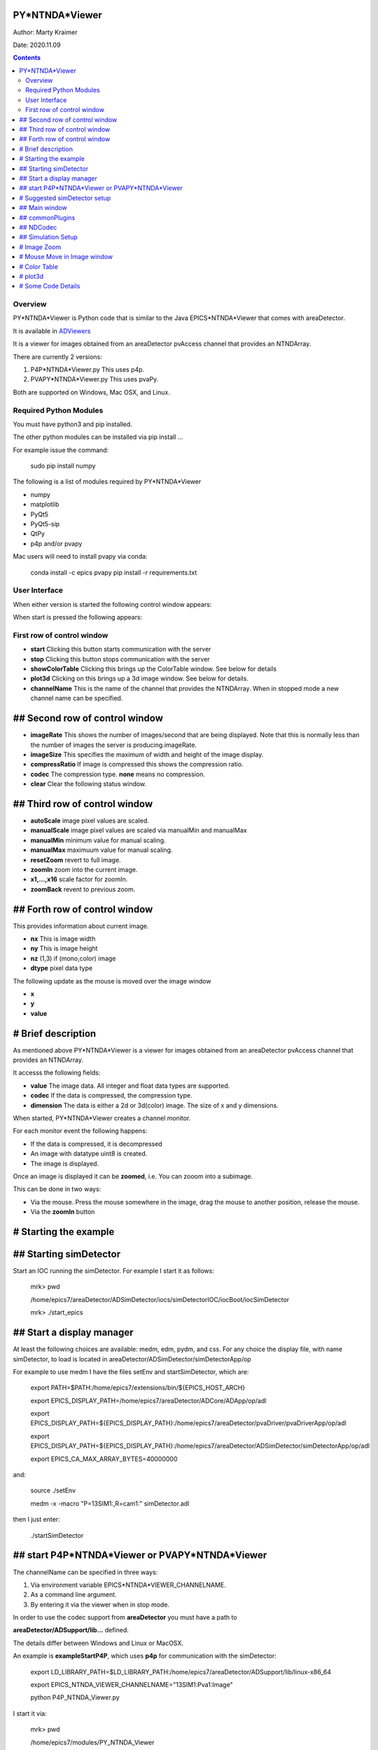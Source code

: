 PY*NTNDA*Viewer
===============

Author: Marty Kraimer

Date: 2020.11.09

.. contents:: Contents

Overview
----------

PY*NTNDA*Viewer is Python code that is similar to the Java EPICS*NTNDA*Viewer that comes with areaDetector.

It is available in `ADViewers <https://github.com/areaDetector/ADViewers>`_

It is a viewer for images obtained from an areaDetector pvAccess channel that provides an NTNDArray.

There are currently 2 versions:

1) P4P*NTNDA*Viewer.py This uses p4p.

2) PVAPY*NTNDA*Viewer.py This uses pvaPy.

Both are supported on Windows, Mac OSX, and Linux.

Required Python Modules
-----------------------

You must have python3 and pip installed.

The other python modules can be installed via pip install …

For example issue the command:

	sudo pip install numpy

The following is a list of modules required by PY*NTNDA*Viewer

- numpy
- matplotlib
- PyQt5
- PyQt5-sip
- QtPy
- p4p and/or pvapy

Mac users will need to install pvapy via conda:

	conda install \-c epics pvapy
	pip install \-r requirements.txt


User Interface
--------------

When either version is started the following control window appears:

.. image:: PY_NTNDA_Viewer.png

When start is pressed the following appears:

.. image:: image.png


First row of control window
---------------------------

- **start** Clicking this button starts communication with the server
- **stop** Clicking this button stops communication with the server
- **showColorTable** Clicking this brings up the ColorTable window. See below for details
- **plot3d** Clicking on this brings up a 3d image window. See below for details.
- **channelName** This is the name of the channel that provides the NTNDArray. When in stopped mode a new channel name can be specified.


## Second row of control window
===============================

- **imageRate** This shows the number of images/second that are being displayed. Note that this is normally less than the number of images the server is producing.imageRate.
- **imageSize** This specifies the maximum of width and height of the image display.
- **compressRatio** If image is compressed this shows the compression ratio.
- **codec** The compression type. **none** means no compression.
- **clear** Clear the following status window.

## Third row of control window
==============================

- **autoScale** image pixel values are scaled.
- **manualScale** image pixel values are scaled via manualMin and manualMax
- **manualMin** minimum value for manual scaling.
- **manualMax** maximuum value for manual scaling.
- **resetZoom** revert to full image.
- **zoomIn** zoom into the current image.
- **x1,...,x16** scale factor for zoomIn.
- **zoomBack** revent to previous zoom.

## Forth row of control window
==============================

This provides information about current image.

- **nx** This is image width
- **ny** This is image height
- **nz** (1,3) if (mono,color) image
- **dtype** pixel data type

The following update as the mouse is moved over the image window

- **x**
- **y**
- **value**

# Brief description
===================

As mentioned above PY*NTNDA*Viewer is a viewer for images obtained from an areaDetector pvAccess channel that provides an NTNDArray.

It accesss the following fields:

- **value** The image data. All integer and float data types are supported.
- **codec** If the data is compressed, the compression type.
- **dimension** The data is either a 2d or 3d(color) image. The size of x and y dimensions.

When started, PY*NTNDA*Viewer creates a channel monitor.

For each monitor event the following happens:

- If the data is compressed, it is decompressed
- An image with datatype uint8 is created.
- The image is displayed.

Once an image is displayed it can be **zoomed**, i.e. You can zooom into a subimage.

This can be done in two ways:

- Via the mouse. Press the mouse somewhere in the image, drag the mouse to another position, release the mouse.
- Via the **zoomIn** button

# Starting the example
======================

## Starting simDetector
=======================

Start an IOC running the simDetector. For example I start it as follows:

	mrk> pwd

	/home/epics7/areaDetector/ADSimDetector/iocs/simDetectorIOC/iocBoot/iocSimDetector

	mrk> ./start\_epics

## Start a display manager
==========================

At least the following choices are available: medm, edm, pydm, and css. For any choice the display file, with name simDetector, to load is located in areaDetector/ADSimDetector/simDetectorApp/op

For example to use medm I have the files setEnv and startSimDetector, which are:

	export PATH=$PATH:/home/epics7/extensions/bin/${EPICS\_HOST\_ARCH}

	export EPICS\_DISPLAY\_PATH=/home/epics7/areaDetector/ADCore/ADApp/op/adl

	export EPICS\_DISPLAY\_PATH=${EPICS\_DISPLAY\_PATH}:/home/epics7/areaDetector/pvaDriver/pvaDriverApp/op/adl

	export EPICS\_DISPLAY\_PATH=${EPICS\_DISPLAY\_PATH}:/home/epics7/areaDetector/ADSimDetector/simDetectorApp/op/adl

	export EPICS\_CA\_MAX\_ARRAY\_BYTES=40000000

and:

	source ./setEnv

	medm  \-x \-macro "P=13SIM1:,R=cam1:" simDetector.adl

then I just enter:

	./startSimDetector

## start P4P*NTNDA*Viewer or PVAPY*NTNDA*Viewer
===============================================

The channelName can be specified in three ways:

1. Via environment variable EPICS*NTNDA*VIEWER_CHANNELNAME.

2. As a command line argument.

3. By entering it via the viewer when in stop mode.

In order to use the codec support from **areaDetector** you must have a path to

**areaDetector/ADSupport/lib…** defined.

The details differ between Windows and Linux or MacOSX.

An example is **exampleStartP4P**, which uses **p4p** for communication with the simDetector:

	export LD\_LIBRARY\_PATH=$LD\_LIBRARY\_PATH:/home/epics7/areaDetector/ADSupport/lib/linux\-x86\_64

	export EPICS\_NTNDA\_VIEWER\_CHANNELNAME="13SIM1:Pva1:Image"

	python P4P\_NTNDA\_Viewer.py

I start it via:

	mrk> pwd

	/home/epics7/modules/PY\_NTNDA\_Viewer

	mrk> ./exampleStartP4P
	
You will see errors if You have not installed all the python packages required. If it shows no errors click connect and start.

Then:

1. Run whatever opi tool you use to control the simDetector. Details provided in next section

2. Click start.

You should see images being displayed.

**exampleStartPVAPY** starts **PVAPY*NTNDA*Viewer.py**, which uses **pvapy** for communication with the simDetector.

	
# Suggested simDetector setup
=============================

## Main window
==============

The following is the main window for the simDetector:

![](simDetector.png)

The following are the controls of interest:

1. **All Plugins** This brings up the commonPlugin described below.

2. **Simulation setup** This brings up simDetectorSetup described below.

3. **Image mode** Usually set to continuous.

4. **start** and **stop** start and stop acquisition

4. **Data Type** All data types work. For other than uint8 you may also want to adjust gain.

5. **ColorMode** All work

6. **Gain** Suggestions are 1 for simulation mode linarRamp and 255 for simulation mode peaks.

## commonPlugins
================

![](commonPlugins.png)

The following are the ones of interest.

1. **PVA1** Must be enabled. Set Port to **CODEC1** if you want to use codecs

2. **CODEC1** If you want to use codecs click on the More botton on right side of window.

## NDCodec
==========

![](NDCodec.png)

This is the controller for **CODEC1**.

The controls of interest are:

1. **Enable** It must be set to enable.

2. **Compressor** Select the codec support you want.

3. **Bloscc Compressor** If Compressor is **Blosc** this selects type.

## Simulation Setup
===================

![](simDetectorSetup.png)

This show setup options.

The options shown are the ones for the examples shown in this document.

# Image Zoom
============

The following are the ways to change the part of the image that is displayed.

1. **mouse** Use the mouse to select a subimage of the current image. That is press, drag, and release.

2. **zoomIn** Clicking zooms in. x1, ..., x16 sets zoom amount.

3. **zoomBack** Clicking reverts to previous zoom image

4. **resetZoom** Reverts to full image.

# Mouse Move in Image window
============================


This show the location and pixel value where the mouse is located.

# Color Table
=============

![](ColorTable.png)

This provides psudo color maps for mono images.

Note that when peak mode is being used julia color comes close to showing the actual edges

of the peaks.

For example if julia is selected and the image is zoomed, I see:

![](zoomedImage.png)

Then issue mouse clicks in the image and look at the new widow that appears.

Moving the mouse in the new window shows the pixel location and value.

# plot3d
========

If you have zoomed to the following:

![](image1.png)

And then click plot3d the following appears:

![](plot3d.png)

Other views appear by using the mouse to grab the bottom corner of the axes and moving the mouse.

For example

![](plot3d1.png)

Now change medm color mode to RGB1 and then zoom to :

![](image3.png)

And then click plot3d the following appears:

![](plot3d2.png)

Other views appear by using the mouse to grab the bottom corner of the axes and moving the mouse.

For example

![](plot3d3.png)

# Some Code Details
===================

**NtNDA_Viewer.py** creates the control window.

It uses the following python classes:

- **ChannelToImageAD** Converts the data from the NTNDAArray to an image that can be passed to the next class.
- **NumpyImage** Displays an Image via QImage. It also has class **FollowMouse**.
- **CodecAD** Decompresses compressed data from the NTNDAArray.
- **ColorTable** Provides psuedo color tables for monochrome images from NTNDArray

Each provides Python documentation.

To view the documentation do the following:

	mrk> pwd

	/home/epics7/testPython/PY\_NTNDA\_Viewer

	mrk> ipython

	In [1]: from numpyImage import NumpyImage, FollowMouse

	In [2]: from codecAD import CodecAD

	In [3]: from channelToImageAD import ChannelToImageAD

	In [4]: from colorTable import ColorTable

	In [5]: help(NumpyImage)

	...



